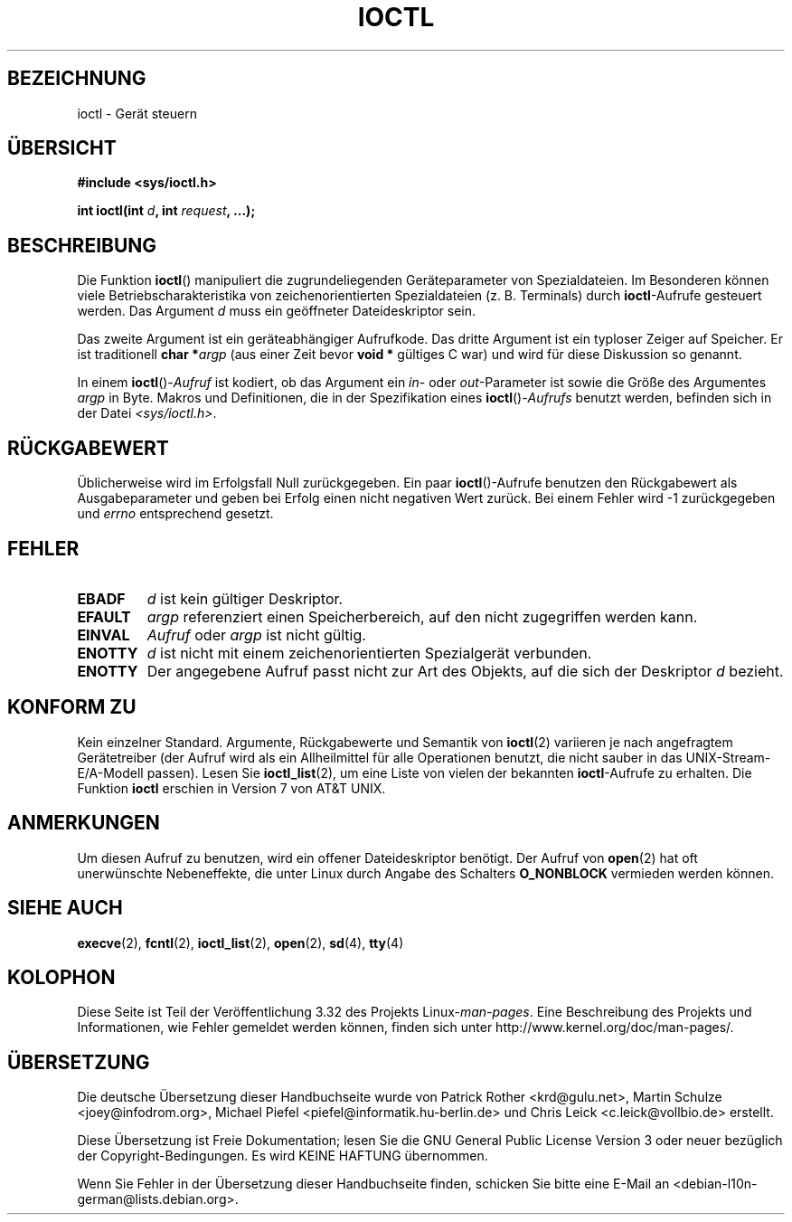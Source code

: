 .\" Copyright (c) 1980, 1991 Regents of the University of California.
.\" All rights reserved.
.\"
.\" Redistribution and use in source and binary forms, with or without
.\" modification, are permitted provided that the following conditions
.\" are met:
.\" 1. Redistributions of source code must retain the above copyright
.\"    notice, this list of conditions and the following disclaimer.
.\" 2. Redistributions in binary form must reproduce the above copyright
.\"    notice, this list of conditions and the following disclaimer in the
.\"    documentation and/or other materials provided with the distribution.
.\" 3. All advertising materials mentioning features or use of this software
.\"    must display the following acknowledgement:
.\"	This product includes software developed by the University of
.\"	California, Berkeley and its contributors.
.\" 4. Neither the name of the University nor the names of its contributors
.\"    may be used to endorse or promote products derived from this software
.\"    without specific prior written permission.
.\"
.\" THIS SOFTWARE IS PROVIDED BY THE REGENTS AND CONTRIBUTORS ``AS IS'' AND
.\" ANY EXPRESS OR IMPLIED WARRANTIES, INCLUDING, BUT NOT LIMITED TO, THE
.\" IMPLIED WARRANTIES OF MERCHANTABILITY AND FITNESS FOR A PARTICULAR PURPOSE
.\" ARE DISCLAIMED.  IN NO EVENT SHALL THE REGENTS OR CONTRIBUTORS BE LIABLE
.\" FOR ANY DIRECT, INDIRECT, INCIDENTAL, SPECIAL, EXEMPLARY, OR CONSEQUENTIAL
.\" DAMAGES (INCLUDING, BUT NOT LIMITED TO, PROCUREMENT OF SUBSTITUTE GOODS
.\" OR SERVICES; LOSS OF USE, DATA, OR PROFITS; OR BUSINESS INTERRUPTION)
.\" HOWEVER CAUSED AND ON ANY THEORY OF LIABILITY, WHETHER IN CONTRACT, STRICT
.\" LIABILITY, OR TORT (INCLUDING NEGLIGENCE OR OTHERWISE) ARISING IN ANY WAY
.\" OUT OF THE USE OF THIS SOFTWARE, EVEN IF ADVISED OF THE POSSIBILITY OF
.\" SUCH DAMAGE.
.\"
.\"     @(#)ioctl.2	6.4 (Berkeley) 3/10/91
.\"
.\" Modified 1993-07-23 by Rik Faith <faith@cs.unc.edu>
.\" Modified 1996-10-22 by Eric S. Raymond <esr@thyrsus.com>
.\" Modified 1999-06-25 by Rachael Munns <vashti@dream.org.uk>
.\" Modified 2000-09-21 by Andries Brouwer <aeb@cwi.nl>
.\"
.\"*******************************************************************
.\"
.\" This file was generated with po4a. Translate the source file.
.\"
.\"*******************************************************************
.TH IOCTL 2 "21. September 2000" Linux Linux\-Programmierhandbuch
.SH BEZEICHNUNG
ioctl \- Gerät steuern
.SH ÜBERSICHT
\fB#include <sys/ioctl.h>\fP
.sp
\fBint ioctl(int \fP\fId\fP\fB, int \fP\fIrequest\fP\fB, ...);\fP
.SH BESCHREIBUNG
Die Funktion \fBioctl\fP() manipuliert die zugrundeliegenden Geräteparameter
von Spezialdateien. Im Besonderen können viele Betriebscharakteristika von
zeichenorientierten Spezialdateien (z. B. Terminals) durch \fBioctl\fP\-Aufrufe
gesteuert werden. Das Argument \fId\fP muss ein geöffneter Dateideskriptor
sein.
.PP
Das zweite Argument ist ein geräteabhängiger Aufrufkode. Das dritte Argument
ist ein typloser Zeiger auf Speicher. Er ist traditionell \fBchar *\fP\fIargp\fP
(aus einer Zeit bevor \fBvoid *\fP gültiges C war) und wird für diese
Diskussion so genannt.
.PP
In einem \fBioctl\fP()\-\fIAufruf\fP ist kodiert, ob das Argument ein \fIin\fP\- oder
\fIout\fP\-Parameter ist sowie die Größe des Argumentes \fIargp\fP in Byte. Makros
und Definitionen, die in der Spezifikation eines \fBioctl\fP()\-\fIAufrufs\fP
benutzt werden, befinden sich in der Datei \fI<sys/ioctl.h>\fP.
.SH RÜCKGABEWERT
Üblicherweise wird im Erfolgsfall Null zurückgegeben. Ein paar
\fBioctl\fP()\-Aufrufe benutzen den Rückgabewert als Ausgabeparameter und geben
bei Erfolg einen nicht negativen Wert zurück. Bei einem Fehler wird \-1
zurückgegeben und \fIerrno\fP entsprechend gesetzt.
.SH FEHLER
.TP  0.7i
\fBEBADF\fP
\fId\fP ist kein gültiger Deskriptor.
.TP 
\fBEFAULT\fP
\fIargp\fP referenziert einen Speicherbereich, auf den nicht zugegriffen werden
kann.
.TP 
\fBEINVAL\fP
\fIAufruf\fP oder \fIargp\fP ist nicht gültig.
.TP 
\fBENOTTY\fP
\fId\fP ist nicht mit einem zeichenorientierten Spezialgerät verbunden.
.TP 
\fBENOTTY\fP
Der angegebene Aufruf passt nicht zur Art des Objekts, auf die sich der
Deskriptor \fId\fP bezieht.
.SH "KONFORM ZU"
Kein einzelner Standard. Argumente, Rückgabewerte und Semantik von
\fBioctl\fP(2) variieren je nach angefragtem Gerätetreiber (der Aufruf wird als
ein Allheilmittel für alle Operationen benutzt, die nicht sauber in das
UNIX\-Stream\-E/A\-Modell passen). Lesen Sie \fBioctl_list\fP(2), um eine Liste
von vielen der bekannten \fBioctl\fP\-Aufrufe zu erhalten. Die Funktion \fBioctl\fP
erschien in Version 7 von AT&T UNIX.
.SH ANMERKUNGEN
Um diesen Aufruf zu benutzen, wird ein offener Dateideskriptor benötigt. Der
Aufruf von \fBopen\fP(2) hat oft unerwünschte Nebeneffekte, die unter Linux
durch Angabe des Schalters \fBO_NONBLOCK\fP vermieden werden können.
.SH "SIEHE AUCH"
.\" .BR mt (4),
\fBexecve\fP(2), \fBfcntl\fP(2), \fBioctl_list\fP(2), \fBopen\fP(2), \fBsd\fP(4), \fBtty\fP(4)
.SH KOLOPHON
Diese Seite ist Teil der Veröffentlichung 3.32 des Projekts
Linux\-\fIman\-pages\fP. Eine Beschreibung des Projekts und Informationen, wie
Fehler gemeldet werden können, finden sich unter
http://www.kernel.org/doc/man\-pages/.

.SH ÜBERSETZUNG
Die deutsche Übersetzung dieser Handbuchseite wurde von
Patrick Rother <krd@gulu.net>,
Martin Schulze <joey@infodrom.org>,
Michael Piefel <piefel@informatik.hu-berlin.de>
und
Chris Leick <c.leick@vollbio.de>
erstellt.

Diese Übersetzung ist Freie Dokumentation; lesen Sie die
GNU General Public License Version 3 oder neuer bezüglich der
Copyright-Bedingungen. Es wird KEINE HAFTUNG übernommen.

Wenn Sie Fehler in der Übersetzung dieser Handbuchseite finden,
schicken Sie bitte eine E-Mail an <debian-l10n-german@lists.debian.org>.
